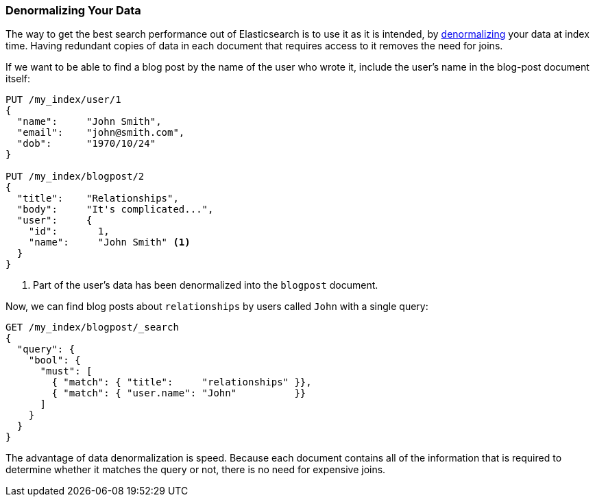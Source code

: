 [[denormalization]]
=== Denormalizing Your Data

The way to get the best search performance out of Elasticsearch is to use it
as it is intended, by((("relationships", "denormalizing your data")))((("denormalization", "denormalizing data at index time")))
http://en.wikipedia.org/wiki/Denormalization[denormalizing] your data at index
time. Having redundant copies of data in each document that requires access to
it removes the need for joins.

If we want to be able to find a blog post by the name of the user who wrote it,
include the user's name in the blog-post document itself:


[source,json]
--------------------------------
PUT /my_index/user/1
{
  "name":     "John Smith",
  "email":    "john@smith.com",
  "dob":      "1970/10/24"
}

PUT /my_index/blogpost/2
{
  "title":    "Relationships",
  "body":     "It's complicated...",
  "user":     {
    "id":       1,
    "name":     "John Smith" <1>
  }
}
--------------------------------
<1> Part of the user's data has been denormalized into the `blogpost` document.

Now, we can find blog posts about `relationships` by users called `John`
with a single query:

[source,json]
--------------------------------
GET /my_index/blogpost/_search
{
  "query": {
    "bool": {
      "must": [
        { "match": { "title":     "relationships" }},
        { "match": { "user.name": "John"          }}
      ]
    }
  }
}
--------------------------------

The advantage of data denormalization is speed.  Because each document
contains all of the information that is required to determine whether it
matches the query or not, there is no need for expensive joins.

